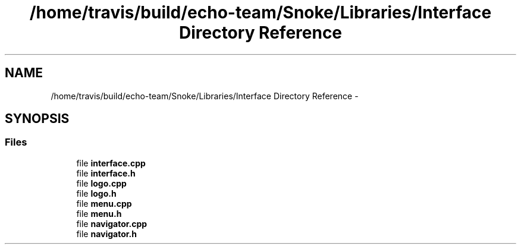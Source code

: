 .TH "/home/travis/build/echo-team/Snoke/Libraries/Interface Directory Reference" 3 "Thu May 2 2019" "Snoke" \" -*- nroff -*-
.ad l
.nh
.SH NAME
/home/travis/build/echo-team/Snoke/Libraries/Interface Directory Reference \- 
.SH SYNOPSIS
.br
.PP
.SS "Files"

.in +1c
.ti -1c
.RI "file \fBinterface\&.cpp\fP"
.br
.ti -1c
.RI "file \fBinterface\&.h\fP"
.br
.ti -1c
.RI "file \fBlogo\&.cpp\fP"
.br
.ti -1c
.RI "file \fBlogo\&.h\fP"
.br
.ti -1c
.RI "file \fBmenu\&.cpp\fP"
.br
.ti -1c
.RI "file \fBmenu\&.h\fP"
.br
.ti -1c
.RI "file \fBnavigator\&.cpp\fP"
.br
.ti -1c
.RI "file \fBnavigator\&.h\fP"
.br
.in -1c
